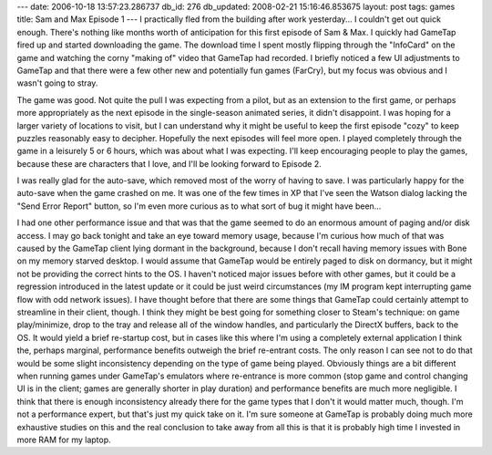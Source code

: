 ---
date: 2006-10-18 13:57:23.286737
db_id: 276
db_updated: 2008-02-21 15:16:46.853675
layout: post
tags: games
title: Sam and Max Episode 1
---
I practically fled from the building after work yesterday...  I couldn't get out quick enough.  There's nothing like months worth of anticipation for this first episode of Sam & Max.  I quickly had GameTap fired up and started downloading the game.  The download time I spent mostly flipping through the "InfoCard" on the game and watching the corny "making of" video that GameTap had recorded.  I briefly noticed a few UI adjustments to GameTap and that there were a few other new and potentially fun games (FarCry), but my focus was obvious and I wasn't going to stray.

The game was good.  Not quite the pull I was expecting from a pilot, but as an extension to the first game, or perhaps more appropriately as the next episode in the single-season animated series, it didn't disappoint.  I was hoping for a larger variety of locations to visit, but I can understand why it might be useful to keep the first episode "cozy" to keep puzzles reasonably easy to decipher.  Hopefully the next episodes will feel more open.  I played completely through the game in a leisurely 5 or 6 hours, which was about what I was expecting.  I'll keep encouraging people to play the games, because these are characters that I love, and I'll be looking forward to Episode 2.

I was really glad for the auto-save, which removed most of the worry of having to save.  I was particularly happy for the auto-save when the game crashed on me.  It was one of the few times in XP that I've seen the Watson dialog lacking the "Send Error Report" button, so I'm even more curious as to what sort of bug it might have been...

I had one other performance issue and that was that the game seemed to do an enormous amount of paging and/or disk access.  I may go back tonight and take an eye toward memory usage, because I'm curious how much of that was caused by the GameTap client lying dormant in the background, because I don't recall having memory issues with Bone on my memory starved desktop.  I would assume that GameTap would be entirely paged to disk on dormancy, but it might not be providing the correct hints to the OS.  I haven't noticed major issues before with other games, but it could be a regression introduced in the latest update or it could be just weird circumstances (my IM program kept interrupting game flow with odd network issues).  I have thought before that there are some things that GameTap could certainly attempt to streamline in their client, though.  I think they might be best going for something closer to Steam's technique: on game play/minimize, drop to the tray and release all of the window handles, and particularly the DirectX buffers, back to the OS.  It would yield a brief re-startup cost, but in cases like this where I'm using a completely external application I think the, perhaps marginal, performance benefits outweigh the brief re-entrant costs.  The only reason I can see not to do that would be some slight inconsistency depending on the type of game being played.  Obviously things are a bit different when running games under GameTap's emulators where re-entrance is more common (stop game and control changing UI is in the client; games are generally shorter in play duration) and performance benefits are much more negligible.  I think that there is enough inconsistency already there for the game types that I don't it would matter much, though.  I'm not a performance expert, but that's just my quick take on it.  I'm sure someone at GameTap is probably doing much more exhaustive studies on this and the real conclusion to take away from all this is that it is probably high time I invested in more RAM for my laptop.